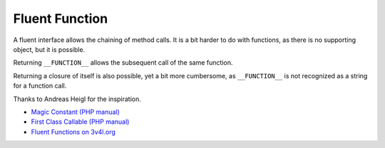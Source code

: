 .. _fluent-function:

Fluent Function
---------------

.. meta::
	:description:
		Fluent Function: A fluent interface allows the chaining of method calls.
	:twitter:card: summary_large_image
	:twitter:site: @exakat
	:twitter:title: Fluent Function
	:twitter:description: Fluent Function: A fluent interface allows the chaining of method calls
	:twitter:creator: @exakat
	:twitter:image:src: https://php-tips.readthedocs.io/en/latest/_images/fluent_function.png
	:og:image: https://php-tips.readthedocs.io/en/latest/_images/fluent_function.png
	:og:title: Fluent Function
	:og:type: article
	:og:description: A fluent interface allows the chaining of method calls
	:og:url: https://php-tips.readthedocs.io/en/latest/tips/fluent_function.html
	:og:locale: en

A fluent interface allows the chaining of method calls. It is a bit harder to do with functions, as there is no supporting object, but it is possible.

Returning ``__FUNCTION__`` allows the subsequent call of the same function.

Returning a closure of itself is also possible, yet a bit more cumbersome, as ``__FUNCTION__`` is not recognized as a string for a function call.

Thanks to Andreas Heigl for the inspiration.

.. image:: ../images/fluent_function.png

* `Magic Constant (PHP manual) <https://www.php.net/manual/en/language.constants.magic.php>`_
* `First Class Callable (PHP manual) <https://www.php.net/manual/en/functions.first_class_callable_syntax.php>`_
* `Fluent Functions on 3v4l.org <https://3v4l.org/HAPDR>`_


